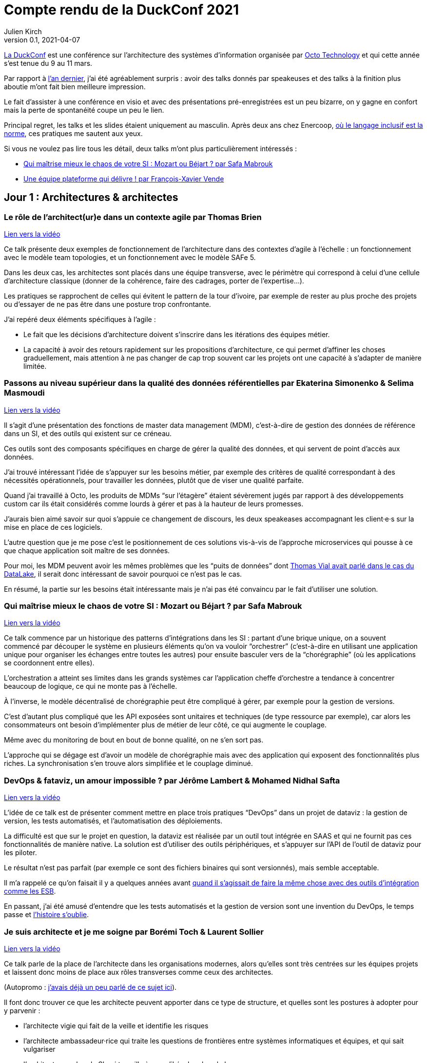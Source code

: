 = Compte rendu de la DuckConf 2021
Julien Kirch
v0.1, 2021-04-07
:article_lang: fr
:article_image: logo.png
:article_description: Plateforme, plateforme, plateforme

link:https://www.laduckconf.com[La DuckConf] est une conférence sur l`'architecture des systèmes d`'information organisée par link:http://octo.com[Octo Technology] et qui cette année s`'est tenue du 9 au 11 mars.

Par rapport à link:../duckconf-2020/[l`'an dernier], j`'ai été agréablement surpris{nbsp}: avoir des talks donnés par speakeuses et des talks à la finition plus aboutie m`'ont fait bien meilleure impression.

Le fait d`'assister à une conférence en visio et avec des présentations pré-enregistrées est un peu bizarre, on y gagne en confort mais la perte de spontanéité coupe un peu le lien.

Principal regret, les talks et les slides étaient uniquement au masculin. Après deux ans chez Enercoop, link:https://www.enercoop.fr[où le langage inclusif est la norme], ces pratiques me sautent aux yeux.

Si vous ne voulez pas lire tous les détail, deux talks m`'ont plus particulièrement intéressés{nbsp}:

- <<chaos>>
- <<plateforme>>

== Jour 1{nbsp}: Architectures & architectes

=== Le rôle de l`'architect(ur)e dans un contexte agile par Thomas Brien

link:https://www.youtube.com/watch?v=_S7ySqrBQz4[Lien vers la vidéo]

Ce talk présente deux exemples de fonctionnement de l`'architecture dans des contextes d`'agile à l`'échelle{nbsp}: un fonctionnement avec le modèle team topologies, et un fonctionnement avec le modèle SAFe 5.

Dans les deux cas, les architectes sont placés dans une équipe transverse, avec le périmètre qui correspond à celui d`'une cellule d`'architecture classique (donner de la cohérence, faire des cadrages, porter de l`'expertise…).

Les pratiques se rapprochent de celles qui évitent le pattern de la tour d`'ivoire, par exemple de rester au plus proche des projets ou d`'essayer de ne pas être dans une posture trop confrontante.

J`'ai repéré deux éléments spécifiques à l`'agile{nbsp}:

- Le fait que les décisions d`'architecture doivent s`'inscrire dans les itérations des équipes métier.
- La capacité à avoir des retours rapidement sur les propositions d`'architecture, ce qui permet d`'affiner les choses graduellement, mais attention à ne pas changer de cap trop souvent car les projets ont une capacité à s`'adapter de manière limitée.

=== Passons au niveau supérieur dans la qualité des données référentielles par Ekaterina Simonenko & Selima Masmoudi

link:https://www.youtube.com/watch?v=SzHeIIG0p4c[Lien vers la vidéo]

Il s`'agit d`'une présentation des fonctions de master data management (MDM), c`'est-à-dire de gestion des données de référence dans un SI, et des outils qui existent sur ce créneau.

Ces outils sont des composants spécifiques en charge de gérer la qualité des données, et qui servent de point d`'accès aux données.

J`'ai trouvé intéressant l`'idée de s`'appuyer sur les besoins métier, par exemple des critères de qualité correspondant à des nécessités opérationnels, pour travailler les données, plutôt que de viser une qualité parfaite.

Quand j`'ai travaillé à Octo, les produits de MDMs "`sur l`'étagère`" étaient sévèrement jugés par rapport à des développements custom car ils était considérés comme lourds à gérer et pas à la hauteur de leurs promesses.

J`'aurais bien aimé savoir sur quoi s`'appuie ce changement de discours, les deux speakeases accompagnant les client·e·s sur la mise en place de ces logiciels.

L`'autre question que je me pose c`'est le positionnement de ces solutions vis-à-vis de l`'approche microservices qui pousse à ce que chaque application soit maître de ses données.

Pour moi, les MDM peuvent avoir les mêmes problèmes que les "`puits de données`" dont link:https://blog.octo.com/superbe-maison-darchitecte-avec-vue-sur-le-lac-compte-rendu-du-talk-de-thomas-vial-a-la-duck-conf-2018/[Thomas Vial avait parlé dans le cas du DataLake], il serait donc intéressant de savoir pourquoi ce n`'est pas le cas.

En résumé, la partie sur les besoins était intéressante mais je n`'ai pas été convaincu par le fait d`'utiliser une solution.

[#chaos]
=== Qui maîtrise mieux le chaos de votre SI{nbsp}: Mozart ou Béjart{nbsp}? par Safa Mabrouk

link:https://www.youtube.com/watch?v=0zgDpZ0JOr0[Lien vers la vidéo]

Ce talk commence par un historique des patterns d`'intégrations dans les SI{nbsp}: partant d`'une brique unique, on a souvent commencé par découper le système en plusieurs éléments qu`'on va vouloir "`orchestrer`" (c`'est-à-dire en utilisant une application unique pour organiser les échanges entre toutes les autres) pour ensuite basculer vers de la "`chorégraphie`" (où les applications se coordonnent entre elles).

L`'orchestration a atteint ses limites dans les grands systèmes car l`'application cheffe d`'orchestre a tendance à concentrer beaucoup de logique, ce qui ne monte pas à l`'échelle.

À l`'inverse, le modèle décentralisé de chorégraphie peut être compliqué à gérer, par exemple pour la gestion de versions.

C`'est d`'autant plus compliqué que les API exposées sont unitaires et techniques (de type ressource par exemple), car alors les consommateurs ont besoin d`'implémenter plus de métier de leur côté, ce qui augmente le couplage.

Même avec du monitoring de bout en bout de bonne qualité, on ne s`'en sort pas.

L`'approche qui se dégage est d`'avoir un modèle de chorégraphie mais avec des application qui exposent des fonctionnalités plus riches.
La synchronisation s`'en trouve alors simplifiée et le couplage diminué.

=== DevOps & fataviz, un amour impossible{nbsp}? par Jérôme Lambert & Mohamed Nidhal Safta

link:https://www.youtube.com/watch?v=RcnvtlWo-Ns[Lien vers la vidéo]

L`'idée de ce talk est de présenter comment mettre en place trois pratiques "`DevOps`" dans un projet de dataviz{nbsp}: la gestion de version, les tests automatisés, et l`'automatisation des déploiements.

La difficulté est que sur le projet en question, la dataviz est réalisée par un outil tout intégrée en SAAS et qui ne fournit pas ces fonctionnalités de manière native.
La solution est d`'utiliser des outils périphériques, et s`'appuyer sur l`'API de l`'outil de dataviz pour les piloter.

Le résultat n`'est pas parfait (par exemple ce sont des fichiers binaires qui sont versionnés), mais semble acceptable.

Il m`'a rappelé ce qu`'on faisait il y a quelques années avant link:https://blog.octo.com/middlewares-et-autres-outils-ce-quil-faut-verifier-avant-dacheter/[quand il s`'agissait de faire la même chose avec des outils d`'intégration comme les ESB].

En passant, j`'ai été amusé d`'entendre que les tests automatisés et la gestion de version sont une invention du DevOps, le temps passe et link:https://blog.octo.com/larrivee-de-lagile-a-octo-introduction/[l`'histoire s`'oublie].

=== Je suis architecte et je me soigne par Borémi Toch & Laurent Sollier

link:https://www.youtube.com/watch?v=G1jpSsogYyU[Lien vers la vidéo]

Ce talk parle de la place de l`'architecte dans les organisations modernes, alors qu`'elles sont très centrées sur les équipes projets et laissent donc moins de place aux rôles transverses comme ceux des architectes.

(Autopromo{nbsp}: link:https://blog.octo.com/avec-le-cloud-et-lagile-il-ny-a-plus-besoin-darchitectes/[j`'avais déjà un peu parlé de ce sujet ici]).

Il font donc trouver ce que les architecte peuvent apporter dans ce type de structure, et quelles sont les postures à adopter pour y parvenir{nbsp}:

- l`'architecte vigie qui fait de la veille et identifie les risques
- l`'architecte ambassadeur·rice qui traite les questions de frontières entre systèmes informatiques et équipes, et qui sait vulgariser
- l`'architecte coach·e du SI qui travaille à ce qu`'il évolue dans le bon sens

Le portrait m`'a paru assez parlant, même si je suis un peu plus optimiste que les speakers sur la capacité d`'un·e un architecte à soutenir des solutions, même quand les équipes n`'en veulent pas forcément (du moins s`'iel a l`'appui de sa hiérarchie).

== Jour 2{nbsp}: Architecture & cloud

Note{nbsp}: contrairement au titre, les présentations du jour n`'avaient pas toutes un rapport évident avec le cloud.

[#plateforme]
=== Une équipe plateforme qui délivre{nbsp}! par François-Xavier Vende

link:https://i.ytimg.com/an_webp/CwclZThS3wc/mqdefault_6s.webp?du=3000&sqp=CMOzvIIG&rs=AOn4CLAbTIB6DKlOCwBJ-Nhd9TZKjYrR0g[Lien vers la vidéo]

Cette présentation décrit la construction d`'un système d`'information en partant de rien, l`'infrastructure ayant été construite en même temps que les projets.

La plateforme est prise en charge par une équipe dédiée spécialisée, avec des relais identifiés dans les différentes équipes projets.

Par rapport aux échanges de la veille sur la nécessité pour les architectes SI de se réinventer et à ne plus jouer les démiurges entre eux, j`'ai parfois l`'impression que les Ops des équipes plateforme ont repris une partie de leurs anciennes attributions.

J`'ai trouvé intéressant l`'accent mis sur le temps que prends l`'industrialisation, dans une organisation où la plateforme technique avance en même temps que les projets, cela signifie parfois accepter de faire du manuel et de la dette technique Ops pour ne pas bloquer les projets.

=== Pour être "`data-centric`", faut-il centraliser{nbsp}? par Julien Assémat & Renaud Andrieux

link:https://www.youtube.com/watch?v=2EFTeX9jVPo[Lien vers la vidéo]

Cette présentation couvre les très grandes organisations avec de multiples entités où une plateforme de données unique ne suffit plus{nbsp}:
trop de types de données, qui n`'ont pas toujours vocation à être partagées par tout le monde, trop de besoins différents, trop de plans projets et de budgets à synchroniser.
La solution ressemble à celle appliquée côté SI classique{nbsp}: avoir une équipe transverse qui définit des cadres, et qui se concentre sur les questions d`'interopérabilité plutôt que d`'essayer de tout piloter.

Le talk s`'inspire largement de deux longs articles de Zhamak Dehghani publiés sur le blog de Martin Fowler{nbsp}: link:https://martinfowler.com/articles/data-monolith-to-mesh.html[How to Move Beyond a Monolithic Data Lake to a Distributed Data Mesh] et link:https://martinfowler.com/articles/data-mesh-principles.html[Data Mesh Principles and Logical Architecture], si le sujet vous intéresse, je vous invite à les lire.

=== Architecture émergente dans l`'intelligence artificielle par Emmanuel-Lin Toulemonde

link:https://www.youtube.com/watch?v=qj3lVoaAe3Q[Lien vers la vidéo]

Après la présentation d`'hier sur "`on peut faire de l`'agile avec de la DataViz`", voici un exemple de "`on peut faire de l`'agile avec de l`'IA`"{nbsp}: après s`'être lancé au départ dans un plan d`'architecture à l`'ancienne nécessitant d`'avoir une plateforme complète dès le départ, l`'équipe a opté pour une approche itérative et à pu ainsi délivrer rapidement de la valeur après une lutte qui a semblé acharné avec l`'équipe d`'architecture centrale.

20 ans après le manifeste agile et même si ça fait toujours plaisir, j`'ai une forte impression de déjà vu devant ce type de talks.

=== CQRS à notre secours par Florent Jaby

link:https://www.youtube.com/watch?v=RHUsQui8moc[Lien vers la vidéo]

Cette présentation décrit la mise en place d`'une architecture link:https://www.martinfowler.com/bliki/CQRS.html[CQRS].

J`'ai particulièrement apprécié deux choses{nbsp}:

- l`'approche légère, sans le bus Kafka et le reste de l`'outillage qui sont souvent présenté comme l`'architecture-type CQRS
- le CQRS ajouté pendant la vie de l`'application et pas dès le début, ce qui permet d`'avoir plus d`'informations pour faire son choix.

=== Table ronde{nbsp}: les coûts dans le Cloud

Les offres cloud des gros fournisseurs (Amazon, Microsoft et Google) sont devenues extrêmement fournies (par exemple de nombreux types de serveurs, de middleware et de stockage).

Cela donne plus de flexibilité et permet de déployer des architectures auparavant réservées au _on premise_, mais cela rend aussi plus difficile de pouvoir prévoir les coûts que cela engendre.

Pour des entreprises migrant vers le cloud, la structure de prix n`'est pas forcément la même que celle à laquelle elles sont habituées (par exemple pour les coûts réseaux), et il faut donc monter en compétence et refaire ses calculs.
Cela signifie que si une application a été conçue pour être adaptée une structure de coût _on premise_, elle pourra se révéler bien plus chère une fois déployée dans le cloud.
Dans certains cas, une migration de plateforme peut alors nécessiter une adaptation du système.

Même si un des avantages du cloud est de pouvoir payer à la demande, il est tout de même souhaitable de pouvoir anticiper le budget dont on va avoir besoin.
Cela permet de bénéficier de prix plus bas en réservant des ressources à l`'avance et d`'éviter les mauvaises surprises.

J`'ai l`'impression que ce sujet et donc l`'expertise dans ce domaine se retrouve souvent dans le périmètre de l`'équipe plateforme, toujours dans l`'idée que cette équipe a un air de famille avec les architectes à l`'ancienne.

La capacité à pouvoir mesurer le coût d`'hébergement application par application, et donc à pouvoir donc faire prendre des décisions au plus juste (est ce qu`'une application coûte plus qu`'elle ne rapporte{nbsp}?) peut se révéler intéressante, par exemple pour responsabiliser les architectes et les personnes qui développent.

À l`'inverse, je me méfie un peu des effets pervers que peut entraîner la capacité à faire des arbitrages trop fins dans ce domaine, par exemple quand on parle de refacturation entre applications.

== Jour 3{nbsp}: Architecture & changement

=== REX Bilan Carbone d`'une ESN par Alexis Nicolas

link:https://www.youtube.com/watch?v=JMUCotczHR0[Lien vers la vidéo]

Alexis Nicolas décrit la manière dont Octo a fait son bilan carbone et les questions qui se posent pour arriver à réduire l`'empreinte carbone de l`'entreprise.

La conclusion du talk est qu`'une entreprise de service numérique n`'a pas beaucoup de leviers à sa disposition dans ce domaine.
Le plus important est le niveau élevé de croissance (20% par an) qui est demandé à l`'entreprise, et qui devrait permettre d`'amortir certains coûts fixes comme les locaux en les répartissant sur un nombre de personnes plus importants.

Si le sujet du développement durable et soutenable vous intéresse, link:https://enercoop.fr[on recrute]{nbsp}!

=== Être rattrapé par la dette technique, est-ce une fatalité{nbsp}? par Mickael Wegerich

link:https://www.youtube.com/watch?v=C2COBA4EFrM[Lien vers la vidéo]

Ce talk présente une vision de la dette technique, des raisons qui font qu`'elle apparaît et des solutions pour en sortir.

Même s`'il contient des idées intéressantes, j`'ai été gêné par deux choses{nbsp}:

. L`'idée que la dette technique est une conséquence de choix fait consciemment en connaissance de cause (et en particulier de raccourcis pris en fin d`'itération pour pouvoir tenir le périmètre), alors que dans mon expérience elle est le plus souvent involontaire.
. L`'autre est que l`'analyse des problèmes et les solutions proposées sont très proches du discours de link:https://fr.wikipedia.org/wiki/Architecture_hexagonale_(logiciel)[l`'architecture hexagonale] alors qu`'elle est mentionnée seulement vers la fin.
J`'aurais préféré que cela le soit dès le début et de manière plus directe pour mieux permettre de placer le talk dans son contexte, d`'autant que je ne suis pas convaincu par l`'approche très systématique qu`'elle propose.

=== Les Fake News du Low-Code par Sylvain Fagnent & Alain Fauré

link:https://www.youtube.com/watch?v=sQZqyB-EZro[Lien vers la vidéo]

Le talk vise à démystifier les plateforme low-code.
Les auteurs précisent bien qu`'il ne faut pas confondre les outils low-code et les outils no-code.

Les outils no-code visent des personnes n`'ayant aucune compétence informatique, et sont plutôt limités à des applications très simples.
À l`'inverse les outils low-code nécessitent une certaine connaissance en programmation, et leur objectif est de permettre d`'accélérer le développement en fournissant des outils complets intégrant de nombreuses fonctionnalités (monitoring, sécurité…) ce qui permet d`'accélérer le travail.

Depuis le temps qu`'on en parle, ces plateformes ont bien progressé et il est désormais possible d`'y faire du développement en mettant en œuvre un certain nombre de bonnes pratiques (tests unitaires, réutilisation de code, gestion de source…), l`'enjeu étant désormais plus que les personnes utilisatrices ne sont pas forcément sensibilisées à ces aspects.

Par contre ces plateformes sont adaptées à certains usages et ne vont donc pas remplacer l`'ensemble des développements, par exemple des applications mobiles ou des sites intranet avec une complexité limitée.
Lors du cadrage d`'un projet il faut donc être vigilant à bien vérifier s`'il est compatible avec le domaine de pertinence de l`'outil.

Un point noir pour moi sur le talk{nbsp}:les opposants au low-code sont représentés par des caricatures de Donald Trump, et cela m`'a mis physiquement mal à l`'aise.
Je pense qu`'on peut critiquer des technologies, même en étant de mauvaise foi, sans être assimilé à une personne raciste et misogyne.

=== Réussir une "Conway Inversée" par Romain Vailleux

link:https://www.youtube.com/watch?v=zmJknCVQ3Tc[Lien vers la vidéo]

L`'idée du talk est que si les organisations ont tendance à construire des produits qui sont le reflets de leur structure de communication, il est devient nécessaire d`'organiser l`'entreprise en fonction des produit qu`'elle veut construire.

L`'idée étant notamment de gagner en efficacité en limitant le nombre de sujets sur lesquels une personne doit travailler, et de rassembler dans des équipes les personnes qui sont nécessaires à un projet.

L`'approche proposée est celle du livre link:https://teamtopologies.com[team topologies], donc le vocabulaire et les modèles ont déjà beaucoup irrigué le reste de la conférence.

=== CovidTracker{nbsp}: la data au service de tous{nbsp}! par Guillaume Rozier

link:https://www.youtube.com/watch?v=K7DuqLOGy4c[Lien vers la vidéo]

Guillaume Rozier, créateur du site link:https://covidtracker.fr[CovidTracker] décrit comment le site s`'est construit petit à petit, en fonction des besoins et des pics de charges successifs.

C`'est un bon cas d`'usage de l`'approche agile et lean start-up qui montre qu`'on peut faire un site très visité sans plateforme DevOps ni Digital Factory, même si les messages forts sont peut-être un peu trop répétés à mon goût.

=== Table ronde{nbsp}: tour d`'horizon des impacts architecturaux de la COVID

La table ronde brassait beaucoup de domaines{nbsp}: problèmes de montée en charge de VPN, migration précipitées sur le Cloud et difficulté à organiser des ateliers en remote.

Même si ce qui était discuté recoupait mes constats, après trois jours de conférences j`'ai vraiment eu du mal à suivre et à en tirer des éléments exploitables.

== Pour conclure

Trois jours de talks en visioconférence c`'est éprouvant, surtout quand il faut ensuite basculer sur le travail "`normal`".
Même avec des présentations bien ficelées, au final je ne sais pas si c`'est un format qui me convient même s`'il permet de garantir d`'avoir du temps pour regarder tous les talks.

J`'en ressors avec quelques nouvelles idées, et il va me falloir travailler pour voir comment certaines s`'adaptent au contexte plus petit d`'Enercoop.

Et vivement l`'année prochaine, en espérant qu`'on puisse se revoir en physique{nbsp}!